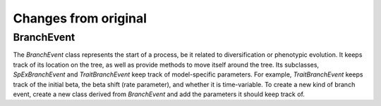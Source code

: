 Changes from original
=====================

BranchEvent
-----------

The *BranchEvent* class represents the start of a process,
be it related to diversification or phenotypic evolution.
It keeps track of its location on the tree,
as well as provide methods to move itself around the tree.
Its subclasses, *SpExBranchEvent* and *TraitBranchEvent*
keep track of model-specific parameters.
For example, *TraitBranchEvent* keeps track of the initial beta,
the beta shift (rate parameter), and whether it is time-variable.
To create a new kind of branch event,
create a new class derived from *BranchEvent*
and add the parameters it should keep track of.
